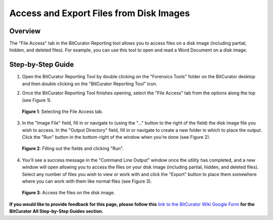 **Access and Export Files from Disk Images**
============================================

**Overview**
~~~~~~~~~~~~

The "File Access" tab in the BitCurator Reporting tool allows you to
access files on a disk image (including partial, hidden, and deleted
files). For example, you can use this tool to open and read a Word
Document on a disk image.

**Step-by-Step Guide**
~~~~~~~~~~~~~~~~~~~~~~

1. Open the BitCurator Reporting Tool by double clicking on the
   "Forensics Tools" folder on the BitCurator desktop and then double
   clicking on the "BitCurator Reporting Tool" icon.

2. | Once the BitCurator Reporting Tool finishes opening, select the
     "File Access" tab from the options along the top (see Figure 1).
   | |Selecting the File Access tab.|

..

   **Figure 1**: Selecting the File Access tab.

3. | In the "Image File" field, fill in or navigate to (using the "..."
     button to the right of the field) the disk image file you wish to
     access. In the "Output Directory" field, fill in or navigate to
     create a new folder in which to place the output. Click the "Run"
     button in the bottom-right of the window when you're done (see
     Figure 2).
   | |image1|

..

   **Figure 2**: Filling out the fields and clicking "Run".

4. You'll see a success message in the "Command Line Output" window once
   the utility has completed, and a new window will open allowing you to
   access the files on your disk image (including partial, hidden, and
   deleted files). Select any number of files you wish to view or work
   with and click the "Export" button to place them somewhere where you
   can work with them like normal files (see Figure 3).

..

   | |image2|
   | **Figure 3**: Access the files on the disk image.

**If you would like to provide feedback for this page, please follow
this** `link to the BitCurator Wiki Google
Form <https://docs.google.com/forms/d/e/1FAIpQLSelmRx1VmgDEg3dU5_8cXZy9MZ5v8_sAl-Ur2nPFLAi6Lvu2w/viewform?usp=sf_link>`__
**for the BitCurator All Step-by-Step Guides section.**

.. |Selecting the File Access tab.| image:: ./media/image2.png
   :width: 6.5in
   :height: 3.375in
.. |image1| image:: ./media/image1.png
   :width: 6.36458in
   :height: 7.75in
.. |image2| image:: ./media/image3.png
   :width: 6.5in
   :height: 4.61111in
